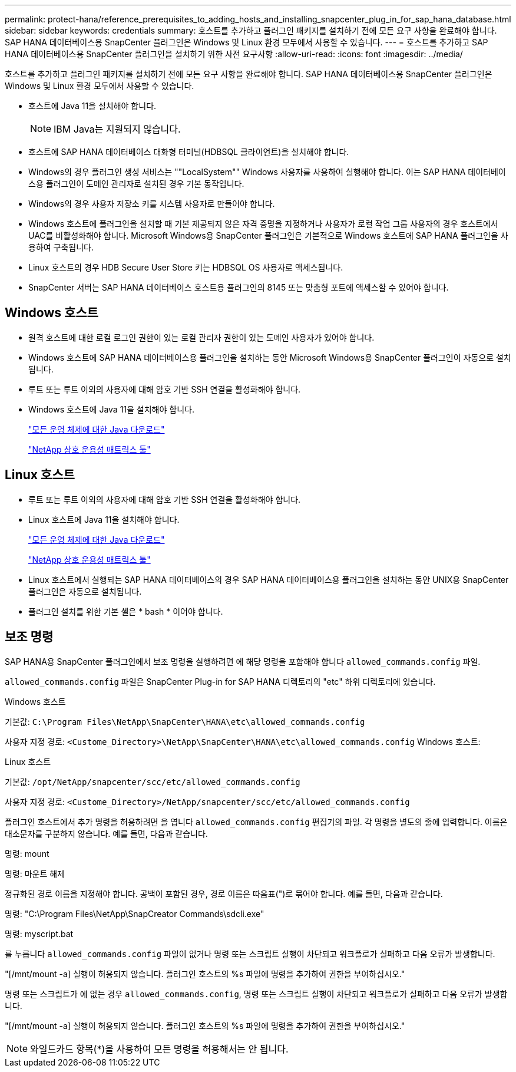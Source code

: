 ---
permalink: protect-hana/reference_prerequisites_to_adding_hosts_and_installing_snapcenter_plug_in_for_sap_hana_database.html 
sidebar: sidebar 
keywords: credentials 
summary: 호스트를 추가하고 플러그인 패키지를 설치하기 전에 모든 요구 사항을 완료해야 합니다. SAP HANA 데이터베이스용 SnapCenter 플러그인은 Windows 및 Linux 환경 모두에서 사용할 수 있습니다. 
---
= 호스트를 추가하고 SAP HANA 데이터베이스용 SnapCenter 플러그인을 설치하기 위한 사전 요구사항
:allow-uri-read: 
:icons: font
:imagesdir: ../media/


[role="lead"]
호스트를 추가하고 플러그인 패키지를 설치하기 전에 모든 요구 사항을 완료해야 합니다. SAP HANA 데이터베이스용 SnapCenter 플러그인은 Windows 및 Linux 환경 모두에서 사용할 수 있습니다.

* 호스트에 Java 11을 설치해야 합니다.
+

NOTE: IBM Java는 지원되지 않습니다.

* 호스트에 SAP HANA 데이터베이스 대화형 터미널(HDBSQL 클라이언트)을 설치해야 합니다.
* Windows의 경우 플러그인 생성 서비스는 ""LocalSystem"" Windows 사용자를 사용하여 실행해야 합니다. 이는 SAP HANA 데이터베이스용 플러그인이 도메인 관리자로 설치된 경우 기본 동작입니다.
* Windows의 경우 사용자 저장소 키를 시스템 사용자로 만들어야 합니다.
* Windows 호스트에 플러그인을 설치할 때 기본 제공되지 않은 자격 증명을 지정하거나 사용자가 로컬 작업 그룹 사용자의 경우 호스트에서 UAC를 비활성화해야 합니다. Microsoft Windows용 SnapCenter 플러그인은 기본적으로 Windows 호스트에 SAP HANA 플러그인을 사용하여 구축됩니다.
* Linux 호스트의 경우 HDB Secure User Store 키는 HDBSQL OS 사용자로 액세스됩니다.
* SnapCenter 서버는 SAP HANA 데이터베이스 호스트용 플러그인의 8145 또는 맞춤형 포트에 액세스할 수 있어야 합니다.




== Windows 호스트

* 원격 호스트에 대한 로컬 로그인 권한이 있는 로컬 관리자 권한이 있는 도메인 사용자가 있어야 합니다.
* Windows 호스트에 SAP HANA 데이터베이스용 플러그인을 설치하는 동안 Microsoft Windows용 SnapCenter 플러그인이 자동으로 설치됩니다.
* 루트 또는 루트 이외의 사용자에 대해 암호 기반 SSH 연결을 활성화해야 합니다.
* Windows 호스트에 Java 11을 설치해야 합니다.
+
http://www.java.com/en/download/manual.jsp["모든 운영 체제에 대한 Java 다운로드"]

+
https://imt.netapp.com/matrix/imt.jsp?components=121074;&solution=1257&isHWU&src=IMT["NetApp 상호 운용성 매트릭스 툴"]





== Linux 호스트

* 루트 또는 루트 이외의 사용자에 대해 암호 기반 SSH 연결을 활성화해야 합니다.
* Linux 호스트에 Java 11을 설치해야 합니다.
+
http://www.java.com/en/download/manual.jsp["모든 운영 체제에 대한 Java 다운로드"]

+
https://imt.netapp.com/matrix/imt.jsp?components=121073;&solution=1257&isHWU&src=IMT["NetApp 상호 운용성 매트릭스 툴"]

* Linux 호스트에서 실행되는 SAP HANA 데이터베이스의 경우 SAP HANA 데이터베이스용 플러그인을 설치하는 동안 UNIX용 SnapCenter 플러그인은 자동으로 설치됩니다.
* 플러그인 설치를 위한 기본 셸은 * bash * 이어야 합니다.




== 보조 명령

SAP HANA용 SnapCenter 플러그인에서 보조 명령을 실행하려면 에 해당 명령을 포함해야 합니다 `allowed_commands.config` 파일.

`allowed_commands.config` 파일은 SnapCenter Plug-in for SAP HANA 디렉토리의 "etc" 하위 디렉토리에 있습니다.

.Windows 호스트
기본값: `C:\Program Files\NetApp\SnapCenter\HANA\etc\allowed_commands.config`

사용자 지정 경로: `<Custome_Directory>\NetApp\SnapCenter\HANA\etc\allowed_commands.config`
Windows 호스트:

.Linux 호스트
기본값: `/opt/NetApp/snapcenter/scc/etc/allowed_commands.config`

사용자 지정 경로: `<Custome_Directory>/NetApp/snapcenter/scc/etc/allowed_commands.config`

플러그인 호스트에서 추가 명령을 허용하려면 을 엽니다 `allowed_commands.config` 편집기의 파일. 각 명령을 별도의 줄에 입력합니다. 이름은 대소문자를 구분하지 않습니다.
예를 들면, 다음과 같습니다.

명령: mount

명령: 마운트 해제

정규화된 경로 이름을 지정해야 합니다. 공백이 포함된 경우, 경로 이름은 따옴표(")로 묶어야 합니다.
예를 들면, 다음과 같습니다.

명령: "C:\Program Files\NetApp\SnapCreator Commands\sdcli.exe"

명령: myscript.bat

를 누릅니다 `allowed_commands.config` 파일이 없거나 명령 또는 스크립트 실행이 차단되고 워크플로가 실패하고 다음 오류가 발생합니다.

"[/mnt/mount -a] 실행이 허용되지 않습니다. 플러그인 호스트의 %s 파일에 명령을 추가하여 권한을 부여하십시오."

명령 또는 스크립트가 에 없는 경우 `allowed_commands.config`, 명령 또는 스크립트 실행이 차단되고 워크플로가 실패하고 다음 오류가 발생합니다.

"[/mnt/mount -a] 실행이 허용되지 않습니다. 플러그인 호스트의 %s 파일에 명령을 추가하여 권한을 부여하십시오."


NOTE: 와일드카드 항목(*)을 사용하여 모든 명령을 허용해서는 안 됩니다.
